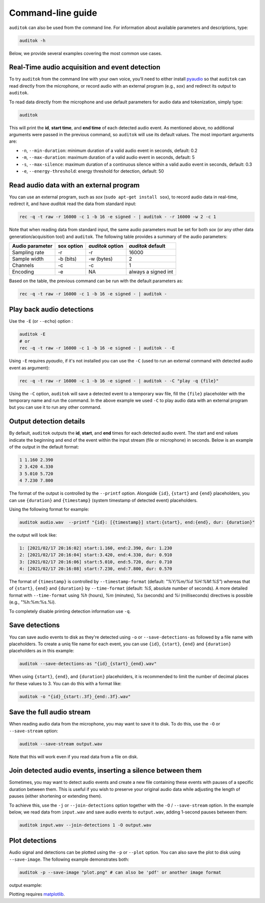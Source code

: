 Command-line guide
==================

``auditok`` can also be used from the command line. For information
about available parameters and descriptions, type:

.. code:: bash

    auditok -h

Below, we provide several examples covering the most common use cases.


Real-Time audio acquisition and event detection
-----------------------------------------------

To try ``auditok`` from the command line with your own voice, you’ll need to
either install `pyaudio <https://people.csail.mit.edu/hubert/pyaudio>`_ so
that ``auditok`` can read directly from the microphone, or record audio with
an external program (e.g., `sox`) and redirect its output to ``auditok``.

To read data directly from the microphone and use default parameters for audio
data and tokenization, simply type:

.. code:: bash

    auditok

This will print the **id**, **start time**, and **end time** of each detected
audio event. As mentioned above, no additional arguments were passed in the
previous command, so ``auditok`` will use its default values. The most important
arguments are:


- ``-n``, ``--min-duration``: minimum duration of a valid audio event in seconds, default: 0.2
- ``-m``, ``--max-duration``: maximum duration of a valid audio event in seconds, default: 5
- ``-s``, ``--max-silence``: maximum duration of a continuous silence within a valid audio event in seconds, default: 0.3
- ``-e``, ``--energy-threshold``: energy threshold for detection, default: 50


Read audio data with an external program
----------------------------------------
You can use an external program, such as `sox` (``sudo apt-get install sox``),
to record audio data in real-time, redirect it, and have `auditok` read the data
from standard input:

.. code:: bash

    rec -q -t raw -r 16000 -c 1 -b 16 -e signed - | auditok - -r 16000 -w 2 -c 1

Note that when reading data from standard input, the same audio parameters must
be set for both `sox` (or any other data generation/acquisition tool) and ``auditok``.
The following table provides a summary of the audio parameters:

+-----------------+------------+------------------+-----------------------+
| Audio parameter | sox option | `auditok` option | `auditok` default     |
+=================+============+==================+=======================+
| Sampling rate   | -r         | -r               |                 16000 |
+-----------------+------------+------------------+-----------------------+
| Sample width    | -b (bits)  | -w (bytes)       |                     2 |
+-----------------+------------+------------------+-----------------------+
| Channels        | -c         | -c               |                     1 |
+-----------------+------------+------------------+-----------------------+
| Encoding        | -e         | NA               | always a signed int   |
+-----------------+------------+------------------+-----------------------+

Based on the table, the previous command can be run with the default parameters as:

.. code:: bash

    rec -q -t raw -r 16000 -c 1 -b 16 -e signed - | auditok -


Play back audio detections
--------------------------

Use the ``-E`` (or ``--echo``) option :

.. code:: bash

    auditok -E
    # or
    rec -q -t raw -r 16000 -c 1 -b 16 -e signed - | auditok - -E


Using ``-E`` requires `pyaudio`, if it's not installed you can use the ``-C``
(used to run an external command with detected audio event as argument):

.. code:: bash

    rec -q -t raw -r 16000 -c 1 -b 16 -e signed - | auditok - -C "play -q {file}"

Using the ``-C`` option, ``auditok`` will save a detected event to a temporary wav
file, fill the ``{file}`` placeholder with the temporary name and run the
command. In the above example we used ``-C`` to play audio data with an external
program but you can use it to run any other command.


Output detection details
------------------------

By default, ``auditok`` outputs the **id**, **start**, and **end** times for each
detected audio event. The start and end values indicate the beginning and end of
the event within the input stream (file or microphone) in seconds. Below is an
example of the output in the default format:

.. code:: bash

    1 1.160 2.390
    2 3.420 4.330
    3 5.010 5.720
    4 7.230 7.800

The format of the output is controlled by the ``--printf`` option. Alongside
``{id}``, ``{start}`` and ``{end}`` placeholders, you can use ``{duration}`` and
``{timestamp}`` (system timestamp of detected event) placeholders.

Using the following format for example:

.. code:: bash

    auditok audio.wav  --printf "{id}: [{timestamp}] start:{start}, end:{end}, dur: {duration}"

the output will look like:

.. code:: bash

    1: [2021/02/17 20:16:02] start:1.160, end:2.390, dur: 1.230
    2: [2021/02/17 20:16:04] start:3.420, end:4.330, dur: 0.910
    3: [2021/02/17 20:16:06] start:5.010, end:5.720, dur: 0.710
    4: [2021/02/17 20:16:08] start:7.230, end:7.800, dur: 0.570


The format of ``{timestamp}`` is controlled by ``--timestamp-format`` (default:
`"%Y/%m/%d %H:%M:%S"`) whereas that of ``{start}``, ``{end}`` and ``{duration}``
by ``--time-format`` (default: `%S`, absolute number of seconds). A more detailed
format with ``--time-format`` using `%h` (hours), `%m` (minutes), `%s` (seconds)
and `%i` (milliseconds) directives is possible (e.g., "%h:%m:%s.%i).

To completely disable printing detection information use ``-q``.


Save detections
---------------

You can save audio events to disk as they're detected using ``-o`` or
``--save-detections-as`` followed by a file name with placeholders. To create
a uniq file name for each event, you can use ``{id}``, ``{start}``, ``{end}``
and ``{duration}`` placeholders as in this example:


.. code:: bash

    auditok --save-detections-as "{id}_{start}_{end}.wav"

When using ``{start}``, ``{end}``, and ``{duration}`` placeholders, it is
recommended to limit the number of decimal places for these values to 3. You
can do this with a format like:

.. code:: bash

    auditok -o "{id}_{start:.3f}_{end:.3f}.wav"


Save the full audio stream
--------------------------

When reading audio data from the microphone, you may want to save it to disk.
To do this, use the ``-O`` or ``--save-stream`` option:

.. code:: bash

    auditok --save-stream output.wav

Note that this will work even if you read data from a file on disk.


Join detected audio events, inserting a silence between them
------------------------------------------------------------

Sometimes, you may want to detect audio events and create a new file containing
these events with pauses of a specific duration between them. This is useful if
you wish to preserve your original audio data while adjusting the length of pauses
(either shortening or extending them).

To achieve this, use the ``-j`` or ``--join-detections`` option together
with the ``-O`` / ``--save-stream`` option. In the example below, we
read data from ``input.wav`` and save audio events to ``output.wav``, adding
1-second pauses between them:

.. code:: bash

    auditok input.wav --join-detections 1 -O output.wav


Plot detections
---------------

Audio signal and detections can be plotted using the ``-p`` or ``--plot`` option.
You can also save the plot to disk using ``--save-image``. The following example
demonstrates both:

.. code:: bash

    auditok -p --save-image "plot.png" # can also be 'pdf' or another image format

output example:

.. image:: figures/example_1.png

Plotting requires `matplotlib <https://matplotlib.org/stable/index.html>`_.
